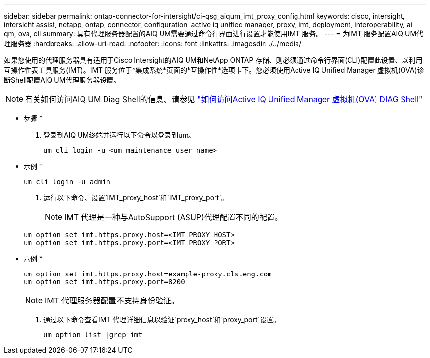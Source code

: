 ---
sidebar: sidebar 
permalink: ontap-connector-for-intersight/ci-qsg_aiqum_imt_proxy_config.html 
keywords: cisco, intersight, intersight assist, netapp, ontap, connector, configuration, active iq unified manager, proxy, imt, deployment, interoperability, ai qm, ova, cli 
summary: 具有代理服务器配置的AIQ UM需要通过命令行界面进行设置才能使用IMT 服务。 
---
= 为IMT 服务配置AIQ UM代理服务器
:hardbreaks:
:allow-uri-read: 
:nofooter: 
:icons: font
:linkattrs: 
:imagesdir: ./../media/


[role="lead"]
如果您使用的代理服务器具有适用于Cisco Intersight的AIQ UM和NetApp ONTAP 存储、则必须通过命令行界面(CLI)配置此设置、以利用互操作性表工具服务(IMT)。IMT 服务位于*集成系统*页面的*互操作性*选项卡下。您必须使用Active IQ Unified Manager 虚拟机(OVA)诊断Shell配置AIQ UM代理服务器设置。


NOTE: 有关如何访问AIQ UM Diag Shell的信息、请参见 https://kb.netapp.com/Advice_and_Troubleshooting/Data_Infrastructure_Management/Active_IQ_Unified_Manager/How_to_access_Active_IQ_Unified_Manager_Virtual_Machine_OVA_DIAG_shell["如何访问Active IQ Unified Manager 虚拟机(OVA) DIAG Shell"]

* 步骤 *

. 登录到AIQ UM终端并运行以下命令以登录到um。
+
[listing]
----
um cli login -u <um maintenance user name>
----
+
* 示例 *

+
[listing]
----
um cli login -u admin
----
. 运行以下命令、设置`IMT_proxy_host`和`IMT_proxy_port`。
+

NOTE: IMT 代理是一种与AutoSupport (ASUP)代理配置不同的配置。

+
[listing]
----
um option set imt.https.proxy.host=<IMT_PROXY_HOST>
um option set imt.https.proxy.port=<IMT_PROXY_PORT>
----
+
* 示例 *

+
[listing]
----
um option set imt.https.proxy.host=example-proxy.cls.eng.com
um option set imt.https.proxy.port=8200
----
+

NOTE: IMT 代理服务器配置不支持身份验证。

. 通过以下命令查看IMT 代理详细信息以验证`proxy_host`和`proxy_port`设置。
+
[listing]
----
um option list |grep imt
----

